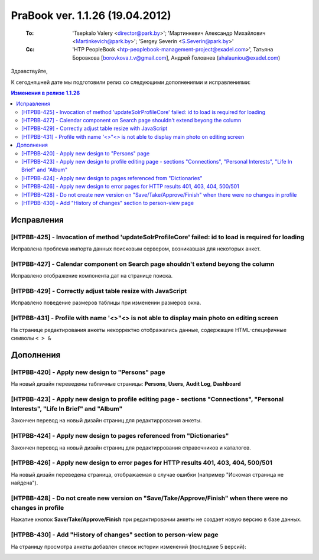 ---------------------------------
PraBook ver. 1.1.26 (19.04.2012)
---------------------------------

    :To: 'Tsepkalo Valery <director@park.by>'; 'Мартинкевич Александр Михайлович <Martinkevich@park.by>'; 'Sergey Severin <S.Severin@park.by>'
    :Cc: 'HTP PeopleBook <htp-peoplebook-management-project@exadel.com>', Татьяна Боровкова [borovkova.t.v@gmail.com], Андрей Головнев (ahalauniou@exadel.com)

.. |to|  image:: file:///D:/album/freemind/forward.png

Здравствуйте,

К сегодняшней дате мы подготовили релиз со следующими дополнениями и исправлениями:

.. contents:: Изменения в релизе 1.1.26

Исправления
-----------

[HTPBB-425] - Invocation of method 'updateSolrProfileCore' failed: id to load is required for loading
=====================================================================================================

Исправлена проблема импорта данных поисковым сервером, возникавшая для некоторых анкет. 

[HTPBB-427] - Calendar component on Search page shouldn't extend beyong the column
==================================================================================

Исправлено отображение компонента дат на странице поиска.

.. image:: images/26/calendar.jpg
   :align: center

[HTPBB-429] - Correctly adjust table resize with JavaScript
===========================================================

Исправлено поведение размеров таблицы при изменении размеров окна.

.. image:: images/26/scale.jpg
   :align: center

[HTPBB-431] - Profile with name '<>"<> is not able to display main photo on editing screen
==========================================================================================
    
На странице редактирования анкеты некорректно отображались данные, содержащие
HTML-специфичные символы ``< > &``

.. image:: images/26/spec.jpg
   :align: center

Дополнения
----------

[HTPBB-420] - Apply new design to "Persons" page
================================================

На новый дизайн переведены табличные страницы: **Persons**, **Users**, **Audit Log**, **Dashboard**

.. image:: images/26/persons.jpg
   :align: center

[HTPBB-423] - Apply new design to profile editing page - sections "Connections", "Personal Interests", "Life In Brief" and "Album"
==================================================================================================================================

Закончен перевод на новый дизайн страниц для редактиррования анкеты.

.. image:: images/26/edit.jpg
   :align: center

[HTPBB-424] - Apply new design to pages referenced from "Dictionaries"
======================================================================

Закончен перевод на новый дизайн страниц для редактиррования справочников и каталогов.

.. image:: images/26/activity.jpg
   :align: center

[HTPBB-426] - Apply new design to error pages for HTTP results 401, 403, 404, 500/501
=====================================================================================

На новый дизайн переведена страница, отображаемая в случае ошибки 
(например "Искомая страница не найдена").

.. image:: images/26/404.jpg
   :align: center

[HTPBB-428] - Do not create new version on "Save/Take/Approve/Finish" when there were no changes in profile
===========================================================================================================

Нажатие кнопок **Save/Take/Approve/Finish** при редактировании анкеты не создает новую версию в базе данных.

[HTPBB-430] - Add "History of changes" section to person-view page
==================================================================

На страницу просмотра анкеты добавлен список истории изменений 
(последние 5 версий):

.. image:: images/26/changes.jpg
   :align: center

